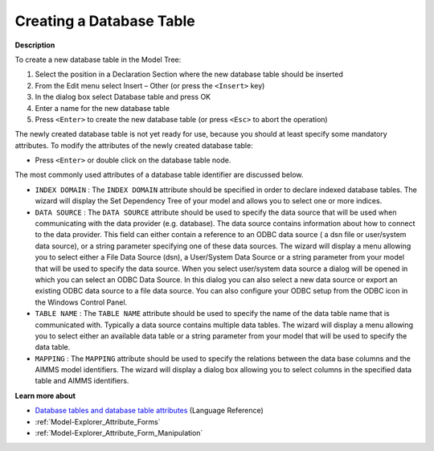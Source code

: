 .. |img_def_Identifier_Database_Table_bmp| image:: images/Identifier_Database_Table.bmp
.. |img_def_Wizard_button_bmp| image:: images/Wizard_button.bmp


.. _Model-Explorer_Creating_a_Database_Table:


Creating a Database Table
=========================

**Description** 

To create a new database table in the Model Tree:

1.	Select the position in a Declaration Section where the new database table should be inserted

2.	From the Edit menu select Insert – Other (or press the ``<Insert>``  key)

3.	In the dialog box select |img_def_Identifier_Database_Table_bmp| Database table and press OK

4.	Enter a name for the new database table

5.	Press ``<Enter>``  to create the new database table (or press ``<Esc>``  to abort the operation)



The newly created database table is not yet ready for use, because you should at least specify some mandatory attributes. To modify the attributes of the newly created database table:

*	Press ``<Enter>``  or double click on the database table node.




The most commonly used attributes of a database table identifier are discussed below. 




*	``INDEX DOMAIN``  : The ``INDEX DOMAIN``  attribute should be specified in order to declare indexed database tables. The |img_def_Wizard_button_bmp| wizard will display the Set Dependency Tree of your model and allows you to select one or more indices.
*	``DATA SOURCE`` : The ``DATA SOURCE`` attribute should be used to specify the data source that will be used when communicating with the data provider (e.g. database). The data source contains information about how to connect to the data provider. This field can either contain a reference to an ODBC data source ( a dsn file or user/system data source), or a string parameter specifying one of these data sources. The |img_def_Wizard_button_bmp| wizard will display a menu allowing you to select either a File Data Source (dsn), a User/System Data Source or a string parameter from your model that will be used to specify the data source. When you select user/system data source a dialog will be opened in which you can select an ODBC Data Source. In this dialog you can also select a new data source or export an existing ODBC data source to a file data source. You can also configure your ODBC setup from the ODBC icon in the Windows Control Panel.
*	``TABLE NAME`` : The ``TABLE NAME`` attribute should be used to specify the name of the data table name that is communicated with. Typically a data source contains multiple data tables. The |img_def_Wizard_button_bmp| wizard will display a menu allowing you to select either an available data table or a string parameter from your model that will be used to specify the data table.
*	``MAPPING`` : The ``MAPPING`` attribute should be used to specify the relations between the data base columns and the AIMMS model identifiers. The |img_def_Wizard_button_bmp| wizard will display a dialog box allowing you to select columns in the specified data table and AIMMS identifiers.




**Learn more about** 

*	`Database tables and database table attributes <https://documentation.aimms.com/language-reference/data-communication-components/communicating-with-databases/the-databasetable-declaration.html>`_ (Language Reference)
*	:ref:`Model-Explorer_Attribute_Forms`  
*	:ref:`Model-Explorer_Attribute_Form_Manipulation`  



